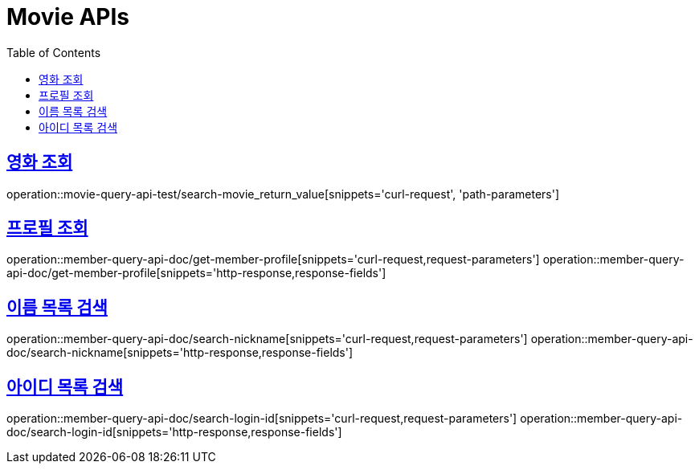 = Movie APIs
:doctype: book
:icons: font
:source-highlighter: highlightjs
:toc: left
:toclevels: 2
:sectlinks:
:operation-curl-request-title: 요청 예시
:operation-request-parameters-title: 요청 파라미터
:operation-path-parameters-title: 경로 파라미터
:operation-request-fields-title: 요청 필드
:operation-http-response-title: 결과 예시
:operation-response-fields-title: 결과 필드

== 영화 조회
// include::{docdir}/curl-request.adoc[]
// include::{docdir}/path-parameters.adoc[]

operation::movie-query-api-test/search-movie_return_value[snippets='curl-request', 'path-parameters']


== 프로필 조회
operation::member-query-api-doc/get-member-profile[snippets='curl-request,request-parameters']
operation::member-query-api-doc/get-member-profile[snippets='http-response,response-fields']

== 이름 목록 검색
operation::member-query-api-doc/search-nickname[snippets='curl-request,request-parameters']
operation::member-query-api-doc/search-nickname[snippets='http-response,response-fields']

== 아이디 목록 검색
operation::member-query-api-doc/search-login-id[snippets='curl-request,request-parameters']
operation::member-query-api-doc/search-login-id[snippets='http-response,response-fields']
